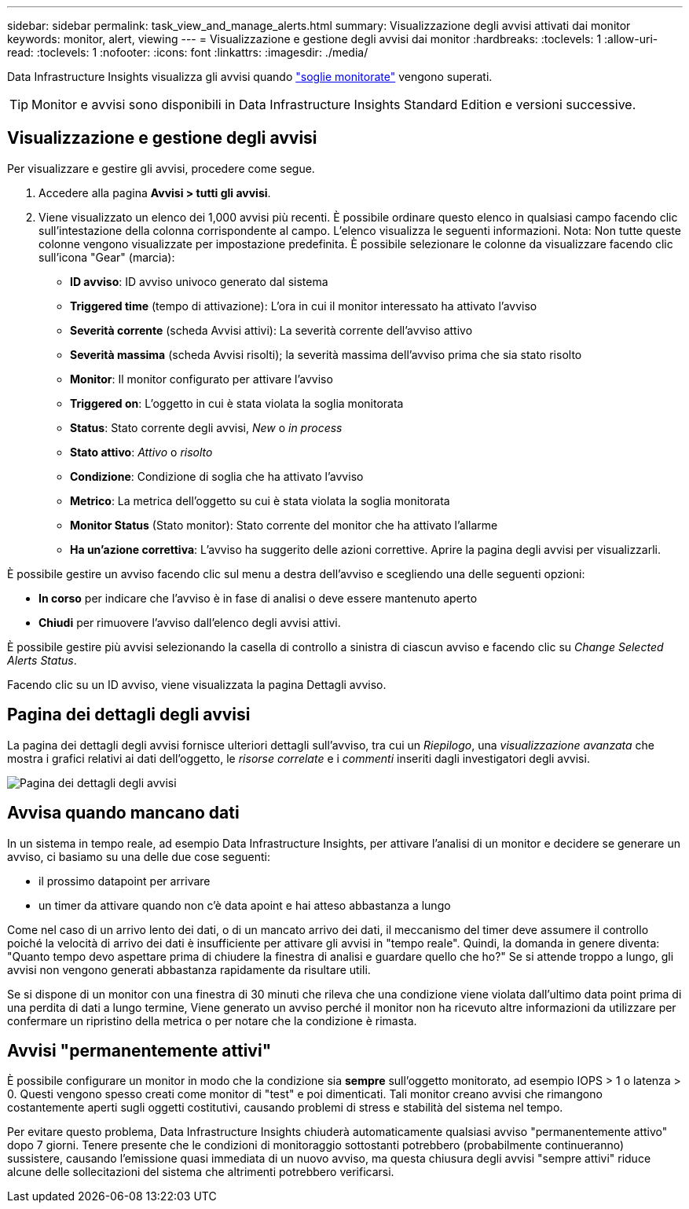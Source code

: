 ---
sidebar: sidebar 
permalink: task_view_and_manage_alerts.html 
summary: Visualizzazione degli avvisi attivati dai monitor 
keywords: monitor, alert, viewing 
---
= Visualizzazione e gestione degli avvisi dai monitor
:hardbreaks:
:toclevels: 1
:allow-uri-read: 
:toclevels: 1
:nofooter: 
:icons: font
:linkattrs: 
:imagesdir: ./media/


[role="lead"]
Data Infrastructure Insights visualizza gli avvisi quando link:task_create_monitor.html["soglie monitorate"] vengono superati.


TIP: Monitor e avvisi sono disponibili in Data Infrastructure Insights Standard Edition e versioni successive.



== Visualizzazione e gestione degli avvisi

Per visualizzare e gestire gli avvisi, procedere come segue.

. Accedere alla pagina *Avvisi > tutti gli avvisi*.
. Viene visualizzato un elenco dei 1,000 avvisi più recenti. È possibile ordinare questo elenco in qualsiasi campo facendo clic sull'intestazione della colonna corrispondente al campo. L'elenco visualizza le seguenti informazioni. Nota: Non tutte queste colonne vengono visualizzate per impostazione predefinita. È possibile selezionare le colonne da visualizzare facendo clic sull'icona "Gear" (marcia):
+
** *ID avviso*: ID avviso univoco generato dal sistema
** *Triggered time* (tempo di attivazione): L'ora in cui il monitor interessato ha attivato l'avviso
** *Severità corrente* (scheda Avvisi attivi): La severità corrente dell'avviso attivo
** *Severità massima* (scheda Avvisi risolti); la severità massima dell'avviso prima che sia stato risolto
** *Monitor*: Il monitor configurato per attivare l'avviso
** *Triggered on*: L'oggetto in cui è stata violata la soglia monitorata
** *Status*: Stato corrente degli avvisi, _New_ o _in process_
** *Stato attivo*: _Attivo_ o _risolto_
** *Condizione*: Condizione di soglia che ha attivato l'avviso
** *Metrico*: La metrica dell'oggetto su cui è stata violata la soglia monitorata
** *Monitor Status* (Stato monitor): Stato corrente del monitor che ha attivato l'allarme
** *Ha un'azione correttiva*: L'avviso ha suggerito delle azioni correttive. Aprire la pagina degli avvisi per visualizzarli.




È possibile gestire un avviso facendo clic sul menu a destra dell'avviso e scegliendo una delle seguenti opzioni:

* *In corso* per indicare che l'avviso è in fase di analisi o deve essere mantenuto aperto
* *Chiudi* per rimuovere l'avviso dall'elenco degli avvisi attivi.


È possibile gestire più avvisi selezionando la casella di controllo a sinistra di ciascun avviso e facendo clic su _Change Selected Alerts Status_.

Facendo clic su un ID avviso, viene visualizzata la pagina Dettagli avviso.



== Pagina dei dettagli degli avvisi

La pagina dei dettagli degli avvisi fornisce ulteriori dettagli sull'avviso, tra cui un _Riepilogo_, una _visualizzazione avanzata_ che mostra i grafici relativi ai dati dell'oggetto, le _risorse correlate_ e i _commenti_ inseriti dagli investigatori degli avvisi.

image:alert_detail_page.png["Pagina dei dettagli degli avvisi"]



== Avvisa quando mancano dati

In un sistema in tempo reale, ad esempio Data Infrastructure Insights, per attivare l'analisi di un monitor e decidere se generare un avviso, ci basiamo su una delle due cose seguenti:

* il prossimo datapoint per arrivare
* un timer da attivare quando non c'è data apoint e hai atteso abbastanza a lungo


Come nel caso di un arrivo lento dei dati, o di un mancato arrivo dei dati, il meccanismo del timer deve assumere il controllo poiché la velocità di arrivo dei dati è insufficiente per attivare gli avvisi in "tempo reale". Quindi, la domanda in genere diventa: "Quanto tempo devo aspettare prima di chiudere la finestra di analisi e guardare quello che ho?" Se si attende troppo a lungo, gli avvisi non vengono generati abbastanza rapidamente da risultare utili.

Se si dispone di un monitor con una finestra di 30 minuti che rileva che una condizione viene violata dall'ultimo data point prima di una perdita di dati a lungo termine, Viene generato un avviso perché il monitor non ha ricevuto altre informazioni da utilizzare per confermare un ripristino della metrica o per notare che la condizione è rimasta.



== Avvisi "permanentemente attivi"

È possibile configurare un monitor in modo che la condizione sia *sempre* sull'oggetto monitorato, ad esempio IOPS > 1 o latenza > 0. Questi vengono spesso creati come monitor di "test" e poi dimenticati. Tali monitor creano avvisi che rimangono costantemente aperti sugli oggetti costitutivi, causando problemi di stress e stabilità del sistema nel tempo.

Per evitare questo problema, Data Infrastructure Insights chiuderà automaticamente qualsiasi avviso "permanentemente attivo" dopo 7 giorni. Tenere presente che le condizioni di monitoraggio sottostanti potrebbero (probabilmente continueranno) sussistere, causando l'emissione quasi immediata di un nuovo avviso, ma questa chiusura degli avvisi "sempre attivi" riduce alcune delle sollecitazioni del sistema che altrimenti potrebbero verificarsi.
